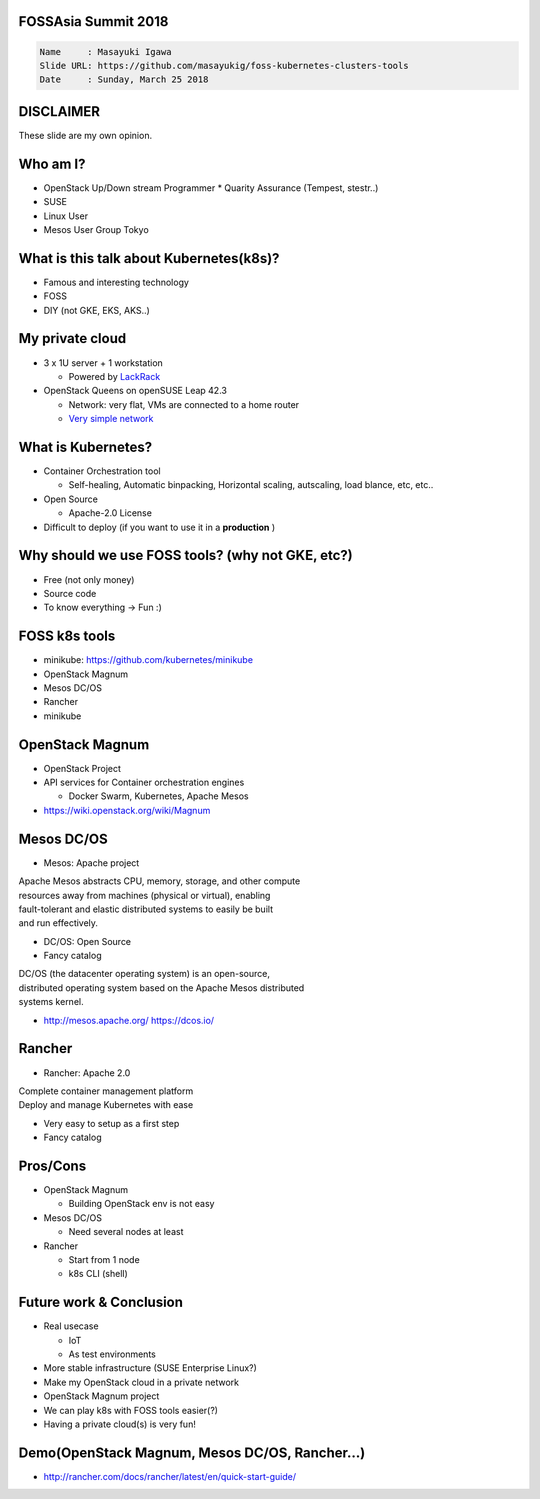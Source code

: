FOSSAsia Summit 2018
====================

.. figlet:: FOSS Kubernetes management tools

.. code:: yaml

   Name     : Masayuki Igawa
   Slide URL: https://github.com/masayukig/foss-kubernetes-clusters-tools
   Date     : Sunday, March 25 2018

.. Kubernetes(k8s) is the most popular and famous container orchestration
   software these days. And we can use it through Kubernetes as a
   Services such as GKE, EKS, etc on public clouds. However, I love FOSS!
   So, I'd like to use it on my machine (I call this my "private" cloud)
   as possible :) Fortunately, there are so many k8s FOSS cluster
   management/deployment tools recently such as OpenStack Magnum, Mesos
   DC/OS, Rancher, etc.. We can use them as alternatives.

   In this talk, attendees will get to know "what is Kubernetes?", "how
   do we deploy it?", "What's the difference between the k8s FOSS
   management tools?" and their pros and cons.

DISCLAIMER
==========

| These slide are my own opinion.


Who am I?
=========

.. container:: progressive

   * OpenStack Up/Down stream Programmer
     * Quarity Assurance (Tempest, stestr..)
   * SUSE
   * Linux User
   * Mesos User Group Tokyo


What is this talk about Kubernetes(k8s)?
========================================

* Famous and interesting technology
* FOSS
* DIY (not GKE, EKS, AKS..)


My private cloud
================

* 3 x 1U server + 1 workstation

  * Powered by LackRack_
* OpenStack Queens on openSUSE Leap 42.3

  * Network: very flat, VMs are connected to a home router
  * `Very simple network`_

.. _LackRack: https://wiki.eth0.nl/index.php/LackRack
.. _Very simple network: https://goo.gl/P4UY71


What is Kubernetes?
===================

.. container:: progressive

   * Container Orchestration tool

     * Self-healing, Automatic binpacking, Horizontal scaling,
       autscaling, load blance, etc, etc..
   * Open Source

     * Apache-2.0 License
   * Difficult to deploy (if you want to use it in a **production** )


Why should we use FOSS tools? (why not GKE, etc?)
=================================================

.. container:: progressive

   * Free (not only money)
   * Source code
   * To know everything -> Fun :)

.. If you want to just try to use k8s, using GKE is an very good
   option :) But if you'd like to know/understand the mechanism, it's
   good to build it by yourself.

FOSS k8s tools
==============

.. container:: progressive

   * minikube: https://github.com/kubernetes/minikube
   * OpenStack Magnum
   * Mesos DC/OS
   * Rancher
   * minikube


OpenStack Magnum
================

.. container:: progressive

   * OpenStack Project
   * API services for Container orchestration engines

     * Docker Swarm, Kubernetes, Apache Mesos
   * https://wiki.openstack.org/wiki/Magnum

Mesos DC/OS
===========

.. container:: progressive

   * Mesos: Apache project

| Apache Mesos abstracts CPU, memory, storage, and other compute
| resources away from machines (physical or virtual), enabling
| fault-tolerant and elastic distributed systems to easily be built
| and run effectively.

.. container:: progressive

   * DC/OS: Open Source
   * Fancy catalog

| DC/OS (the datacenter operating system) is an open-source,
| distributed operating system based on the Apache Mesos distributed
| systems kernel.

.. container:: progressive

   * http://mesos.apache.org/
     https://dcos.io/


Rancher
=======

.. container:: progressive

   * Rancher: Apache 2.0

| Complete container management platform
| Deploy and manage Kubernetes with ease

.. container:: progressive

   * Very easy to setup as a first step
   * Fancy catalog

Pros/Cons
=========

.. container:: progressive

   * OpenStack Magnum

     * Building OpenStack env is not easy
   * Mesos DC/OS

     * Need several nodes at least
   * Rancher

     * Start from 1 node
     * k8s CLI (shell)


Future work & Conclusion
========================

* Real usecase

  * IoT
  * As test environments
* More stable infrastructure (SUSE Enterprise Linux?)
* Make my OpenStack cloud in a private network
* OpenStack Magnum project

* We can play k8s with FOSS tools easier(?)
* Having a private cloud(s) is very fun!


Demo(OpenStack Magnum, Mesos DC/OS, Rancher...)
===============================================

* http://rancher.com/docs/rancher/latest/en/quick-start-guide/


